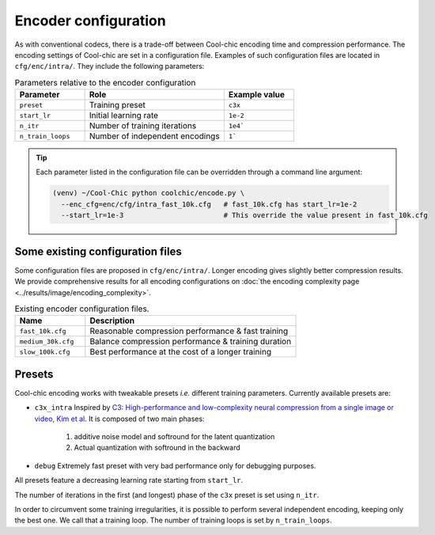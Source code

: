 Encoder configuration
=====================

As with conventional codecs, there is a trade-off between Cool-chic encoding
time and compression performance. The encoding settings of Cool-chic are set in
a configuration file. Examples of such configuration files are located in ``cfg/enc/intra/``.
They include the following parameters:

.. list-table:: Parameters relative to the encoder configuration
   :widths: 25 50 25
   :header-rows: 1

   * - Parameter
     - Role
     - Example value
   * - ``preset``
     - Training preset
     - ``c3x``
   * - ``start_lr``
     - Initial learning rate
     - ``1e-2``
   * - ``n_itr``
     - Number of training iterations
     - ``1e4```
   * - ``n_train_loops``
     - Number of independent encodings
     - ``1```

.. tip::

    Each parameter listed in the configuration file can be overridden through a
    command line argument:

    .. code:: bash

        (venv) ~/Cool-Chic python coolchic/encode.py \
          --enc_cfg=enc/cfg/intra_fast_10k.cfg   # fast_10k.cfg has start_lr=1e-2
          --start_lr=1e-3                        # This override the value present in fast_10k.cfg

.. _encoder_cfg_files:
Some existing configuration files
"""""""""""""""""""""""""""""""""

Some configuration files are proposed in ``cfg/enc/intra/``. Longer encoding gives
slightly better compression results. We provide comprehensive results for all
encoding configurations on :doc:`the encoding complexity page <../results/image/encoding_complexity>`.

.. list-table:: Existing encoder configuration files.
   :widths: 25 75
   :header-rows: 1

   * - Name
     - Description
   * - ``fast_10k.cfg``
     - Reasonable compression performance & fast training
   * - ``medium_30k.cfg``
     - Balance compression performance & training duration
   * - ``slow_100k.cfg``
     - Best performance at the cost of a longer training

Presets
"""""""

Cool-chic encoding works with tweakable presets *i.e.* different training
parameters. Currently available presets are:

* ``c3x_intra`` Inspired by `C3: High-performance and low-complexity neural
  compression from a single image or video, Kim et al
  <https://arxiv.org/abs/2312.02753>`_. It is composed of two main phases:

    1. additive noise model and softround for the latent quantization

    2. Actual quantization with softround in the backward

* ``debug`` Extremely fast preset with very bad performance only for debugging purposes.

All presets feature a decreasing learning rate starting from ``start_lr``.

The number of iterations in the first (and longest) phase of the ``c3x`` preset is
set using ``n_itr``.

In order to circumvent some training irregularities, it is possible to perform
several independent encoding, keeping only the best one. We call that a training
loop. The number of training loops is set by ``n_train_loops``.


